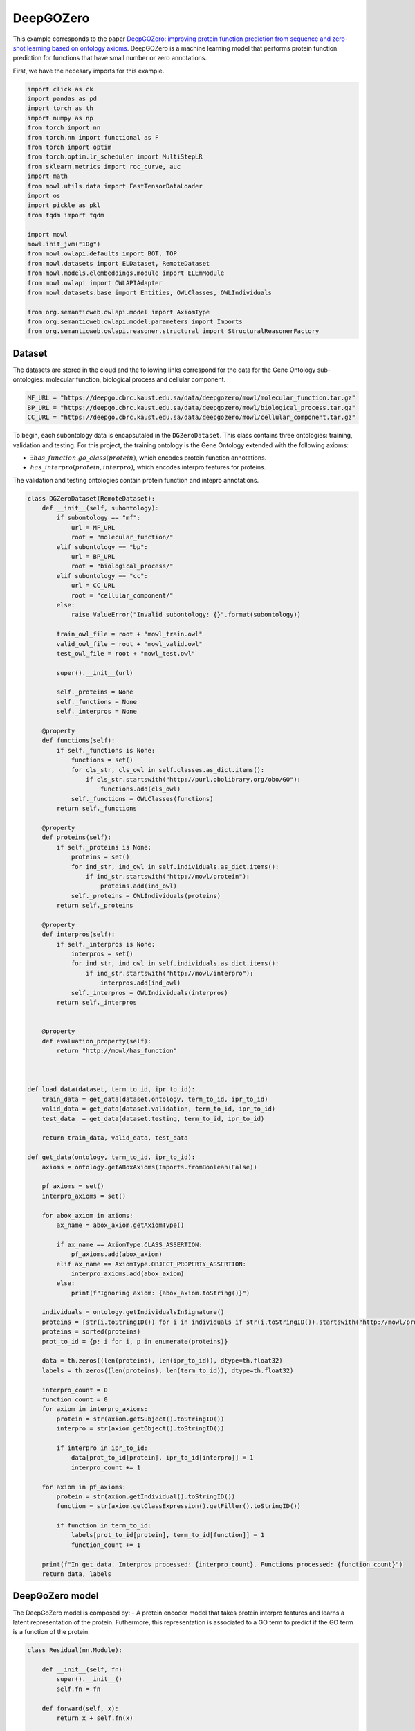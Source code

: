 
.. DO NOT EDIT.
.. THIS FILE WAS AUTOMATICALLY GENERATED BY SPHINX-GALLERY.
.. TO MAKE CHANGES, EDIT THE SOURCE PYTHON FILE:
.. "examples/zsl/plot_1_deepgozero.py"
.. LINE NUMBERS ARE GIVEN BELOW.

.. only:: html

    .. note::
        :class: sphx-glr-download-link-note

        Click :ref:`here <sphx_glr_download_examples_zsl_plot_1_deepgozero.py>`
        to download the full example code

.. rst-class:: sphx-glr-example-title

.. _sphx_glr_examples_zsl_plot_1_deepgozero.py:


DeepGOZero
===========

This example corresponds to the paper `DeepGOZero: improving protein function prediction from sequence and zero-shot learning based on ontology axioms <https://doi.org/10.1093/bioinformatics/btac256>`_. DeepGOZero is a machine learning model that performs protein function prediction for functions that have small number or zero annotations.

.. GENERATED FROM PYTHON SOURCE LINES 11-12

First, we have the necesary imports for this example.

.. GENERATED FROM PYTHON SOURCE LINES 12-41

.. code-block:: default


    import click as ck
    import pandas as pd
    import torch as th
    import numpy as np
    from torch import nn
    from torch.nn import functional as F
    from torch import optim
    from torch.optim.lr_scheduler import MultiStepLR
    from sklearn.metrics import roc_curve, auc
    import math
    from mowl.utils.data import FastTensorDataLoader
    import os
    import pickle as pkl
    from tqdm import tqdm

    import mowl
    mowl.init_jvm("10g")
    from mowl.owlapi.defaults import BOT, TOP
    from mowl.datasets import ELDataset, RemoteDataset
    from mowl.models.elembeddings.module import ELEmModule
    from mowl.owlapi import OWLAPIAdapter
    from mowl.datasets.base import Entities, OWLClasses, OWLIndividuals

    from org.semanticweb.owlapi.model import AxiomType
    from org.semanticweb.owlapi.model.parameters import Imports
    from org.semanticweb.owlapi.reasoner.structural import StructuralReasonerFactory



.. GENERATED FROM PYTHON SOURCE LINES 42-47

Dataset
--------

The datasets are stored in the cloud and the following links correspond for the data for the
Gene Ontology sub-ontologies: molecular function, biological process and cellular component.

.. GENERATED FROM PYTHON SOURCE LINES 47-52

.. code-block:: default


    MF_URL = "https://deepgo.cbrc.kaust.edu.sa/data/deepgozero/mowl/molecular_function.tar.gz"
    BP_URL = "https://deepgo.cbrc.kaust.edu.sa/data/deepgozero/mowl/biological_process.tar.gz"
    CC_URL = "https://deepgo.cbrc.kaust.edu.sa/data/deepgozero/mowl/cellular_component.tar.gz"


.. GENERATED FROM PYTHON SOURCE LINES 53-61

To begin, each subontology data is encapsutaled in the ``DGZeroDataset``. This class contains \
three ontologies: training, validation and testing.
For this project, the training ontology is the Gene Ontology extended with the following axioms:

* :math:`\exists has\_function. go\_class (protein)`, which encodes protein function annotations.
* :math:`has\_interpro (protein, interpro)`, which encodes interpro features for proteins.

The validation and testing ontologies contain protein function and intepro annotations.

.. GENERATED FROM PYTHON SOURCE LINES 61-175

.. code-block:: default


    class DGZeroDataset(RemoteDataset):
        def __init__(self, subontology):
            if subontology == "mf":
                url = MF_URL
                root = "molecular_function/"
            elif subontology == "bp":
                url = BP_URL
                root = "biological_process/"
            elif subontology == "cc":
                url = CC_URL
                root = "cellular_component/"
            else:
                raise ValueError("Invalid subontology: {}".format(subontology))

            train_owl_file = root + "mowl_train.owl"
            valid_owl_file = root + "mowl_valid.owl"
            test_owl_file = root + "mowl_test.owl"

            super().__init__(url)
        
            self._proteins = None
            self._functions = None
            self._interpros = None
        
        @property
        def functions(self):
            if self._functions is None:
                functions = set()
                for cls_str, cls_owl in self.classes.as_dict.items():
                    if cls_str.startswith("http://purl.obolibrary.org/obo/GO"):
                        functions.add(cls_owl)
                self._functions = OWLClasses(functions)
            return self._functions

        @property
        def proteins(self):
            if self._proteins is None:
                proteins = set()
                for ind_str, ind_owl in self.individuals.as_dict.items():
                    if ind_str.startswith("http://mowl/protein"):
                        proteins.add(ind_owl)
                self._proteins = OWLIndividuals(proteins)
            return self._proteins

        @property
        def interpros(self):
            if self._interpros is None:
                interpros = set()
                for ind_str, ind_owl in self.individuals.as_dict.items():
                    if ind_str.startswith("http://mowl/interpro"):
                        interpros.add(ind_owl)
                self._interpros = OWLIndividuals(interpros)
            return self._interpros
    

        @property
        def evaluation_property(self):
            return "http://mowl/has_function"



    def load_data(dataset, term_to_id, ipr_to_id):
        train_data = get_data(dataset.ontology, term_to_id, ipr_to_id)
        valid_data = get_data(dataset.validation, term_to_id, ipr_to_id)
        test_data  = get_data(dataset.testing, term_to_id, ipr_to_id)
    
        return train_data, valid_data, test_data

    def get_data(ontology, term_to_id, ipr_to_id):
        axioms = ontology.getABoxAxioms(Imports.fromBoolean(False))
    
        pf_axioms = set()
        interpro_axioms = set()
    
        for abox_axiom in axioms:
            ax_name = abox_axiom.getAxiomType()
        
            if ax_name == AxiomType.CLASS_ASSERTION:
                pf_axioms.add(abox_axiom)
            elif ax_name == AxiomType.OBJECT_PROPERTY_ASSERTION:
                interpro_axioms.add(abox_axiom)
            else:
                print(f"Ignoring axiom: {abox_axiom.toString()}")
    
        individuals = ontology.getIndividualsInSignature()
        proteins = [str(i.toStringID()) for i in individuals if str(i.toStringID()).startswith("http://mowl/protein/")]
        proteins = sorted(proteins)
        prot_to_id = {p: i for i, p in enumerate(proteins)}

        data = th.zeros((len(proteins), len(ipr_to_id)), dtype=th.float32)
        labels = th.zeros((len(proteins), len(term_to_id)), dtype=th.float32)
    
        interpro_count = 0
        function_count = 0
        for axiom in interpro_axioms:
            protein = str(axiom.getSubject().toStringID())
            interpro = str(axiom.getObject().toStringID())
        
            if interpro in ipr_to_id:
                data[prot_to_id[protein], ipr_to_id[interpro]] = 1
                interpro_count += 1

        for axiom in pf_axioms:
            protein = str(axiom.getIndividual().toStringID())
            function = str(axiom.getClassExpression().getFiller().toStringID())
        
            if function in term_to_id:
                labels[prot_to_id[protein], term_to_id[function]] = 1
                function_count += 1
    
        print(f"In get_data. Interpros processed: {interpro_count}. Functions processed: {function_count}")
        return data, labels


.. GENERATED FROM PYTHON SOURCE LINES 176-183

DeepGoZero model
----------------

The DeepGoZero model is composed by:
- A protein encoder model that takes protein interpro features and learns a latent \
representation of the protein. Futhermore, this representation is associated to a GO term \
to predict if the GO term is a function of the protein.

.. GENERATED FROM PYTHON SOURCE LINES 183-212

.. code-block:: default


    class Residual(nn.Module):

        def __init__(self, fn):
            super().__init__()
            self.fn = fn

        def forward(self, x):
            return x + self.fn(x)
    
        
    class MLPBlock(nn.Module):

        def __init__(self, in_features, out_features, bias=True, layer_norm=True, dropout=0.1, activation=nn.ReLU):
            super().__init__()
            self.linear = nn.Linear(in_features, out_features, bias)
            self.activation = activation()
            self.layer_norm = nn.BatchNorm1d(out_features) if layer_norm else None
            self.dropout = nn.Dropout(dropout) if dropout else None

        def forward(self, x):
            x = self.activation(self.linear(x))
            if self.layer_norm:
                x = self.layer_norm(x)
            if self.dropout:
                x = self.dropout(x)
            return x



.. GENERATED FROM PYTHON SOURCE LINES 213-216

The GO terms representations are learned using a model theoretic approach called
:doc:`ELEmbeddings </examples/elmodels/plot_1_elembeddings>`. ELEmbeddings processes the axioms
of the Gene Ontology and learns a representation of the GO terms.

.. GENERATED FROM PYTHON SOURCE LINES 216-288

.. code-block:: default

    
    class DGELModel(nn.Module):

        def __init__(self, nb_iprs, nb_gos, nb_zero_gos, nb_rels, device, hidden_dim=1024, embed_dim=1024, margin=0.1):
            super().__init__()
            self.nb_gos = nb_gos
            self.nb_zero_gos = nb_zero_gos
            input_length = nb_iprs
            net = []
            net.append(MLPBlock(input_length, hidden_dim))
            net.append(Residual(MLPBlock(hidden_dim, hidden_dim)))
            self.net = nn.Sequential(*net)

            # ELEmbeddings
            self.embed_dim = embed_dim
            self.hasFuncIndex = th.LongTensor([nb_rels]).to(device)
            go_embed = nn.Embedding(nb_gos + nb_zero_gos+2, embed_dim)
            #self.go_norm = nn.BatchNorm1d(embed_dim)
            k = math.sqrt(1 / embed_dim)
            nn.init.uniform_(go_embed.weight, -k, k)
            go_rad = nn.Embedding(nb_gos + nb_zero_gos, 1)
            nn.init.uniform_(go_rad.weight, -k, k)
        
            rel_embed = nn.Embedding(nb_rels + 1, embed_dim)
            nn.init.uniform_(rel_embed.weight, -k, k)
            self.all_gos = th.arange(self.nb_gos).to(device)
            self.margin = margin

            self.elembeddings = ELEmModule(nb_gos + nb_zero_gos + 2, nb_rels+1, embed_dim=embed_dim) # +2 to add top and bottom
            self.elembeddings.class_embed = go_embed
            self.elembeddings.class_rad = go_rad
            self.elembeddings.rel_embed = rel_embed
        
     
        def forward(self, features, data = None):
            if data is None:
                data = self.all_gos

            class_embed = self.elembeddings.class_embed
            rel_embed = self.elembeddings.rel_embed
            class_rad = self.elembeddings.class_rad
            x = self.net(features)
            go_embed = class_embed(data)
            hasFunc = rel_embed(self.hasFuncIndex)
            hasFuncGO = go_embed + hasFunc
            go_rad = th.abs(class_rad(data).view(1, -1))
            x = th.matmul(x, hasFuncGO.T) + go_rad
            logits = th.sigmoid(x)
            return logits

        def predict_zero(self, features, data):
            return self.forward(features, data=data)
    
        def el_loss(self, go_normal_forms):
            gci0, gci1, gci2, gci3 = go_normal_forms
        
            gci0_loss = self.elembeddings(gci0, "gci0")
            gci1_loss = self.elembeddings(gci1, "gci1")
            gci2_loss = self.elembeddings(gci2, "gci2")
            gci3_loss = self.elembeddings(gci3, "gci3")
            return gci0_loss.mean() + gci1_loss.mean() + gci2_loss.mean() + gci3_loss.mean()

    

    def compute_roc(labels, preds):
        # Compute ROC curve and ROC area for each class
        fpr, tpr, _ = roc_curve(labels.flatten(), preds.flatten())
        roc_auc = auc(fpr, tpr)

        return roc_auc



.. GENERATED FROM PYTHON SOURCE LINES 289-301

Training DeepGoZero
-------------------

In the training phase, both the protein and GO term model are trained jointly. In the model, the
objective function is composed by two terms:
- The first term is the cross entropy loss between the predicted GO term and the true GO term
for a protein
- The second term is the ELEmbeddings loss that is computed using the axioms of the Gene Ontology

Not all the GO terms are present in the first component, but only on the second component.
However, DeepGOZero is able to predict protein functions that do not have annotations by
leveraging the semantics of the Gene Ontology.

.. GENERATED FROM PYTHON SOURCE LINES 301-537

.. code-block:: default


    def main(ont, batch_size, epochs, device):

        if not os.path.exists(f"data/{ont}"):
            os.makedirs(f"data/{ont}")
    
        print("Loading DeepGOZero dataset...")
        dataset = DGZeroDataset(ont)
    
        model_file = f'data/{ont}/deepgozero_zero_10.th'
        terms_file = str(dataset.root) + '/terms_zero_10.pkl'
        iprs_file = str(dataset.root) + '/interpros.pkl'
        out_file = str(dataset.root) + '/predictions_deepgozero_zero_10.pkl'

        functions = dataset.functions.as_str
        function_to_id = {f: i for i,f in enumerate(functions)}

        proteins = dataset.proteins.as_str
        protein_to_id = {p: i for i, p in enumerate(proteins)}

        interpros = dataset.interpros.as_str
        interpro_to_id = {ip: i for i, ip in enumerate(interpros)}

        relations = dataset.object_properties.as_str
        relation_to_id = {r: i for i, r in enumerate(relations) if r != "http://mowl/has_function"}

        print(f"Functions:\t{len(functions)}")
        print(f"Proteins: \t{len(proteins)}")
        print(f"Interpros:\t{len(interpros)}")
        print(f"Relations:\t{len(relations)}")


        # List of GO terms to be used
        terms_df = pd.read_pickle(terms_file)
        terms = terms_df['gos'].values.flatten()
        terms = ["http://purl.obolibrary.org/obo/" + t.replace(":", "_") for t in terms]
        term_to_id = {t: i for i, t in enumerate(terms)}
        n_terms = len(terms)
    
        # List of Interpros to be used
        ipr_df = pd.read_pickle(iprs_file)
        iprs = ipr_df['interpros'].values.flatten()
        iprs = ["http://mowl/interpro/" + i for i in iprs]
        ipr_to_id = {v:k for k, v in enumerate(iprs)}
        n_interpros = len(iprs)
    
        print(f"GO terms list: {n_terms}")
        print(f"Interpro list: {n_interpros}")


        z_count = 0
        z_functions = set()
        for function in functions:
            if not function in terms:
                z_functions.add(function)
                z_count += 1

        print(f'Non-zero functions:\t{n_terms}\nZero functions: \t{z_count}')

 

        zero_functions = {t: i + len(terms) for i, t in enumerate(z_functions)}
        class_to_id = {**term_to_id,  **zero_functions}
        class_to_id[BOT] = len(class_to_id)
        class_to_id[TOP] = len(class_to_id)

        # Protein function data
        train_data, valid_data, test_data = load_data(dataset, term_to_id, ipr_to_id)

        # GO data as EL
        nfs_file = f"data/{ont}/nfs.pkl"
        if os.path.exists(nfs_file):
            print("Loading normal forms from disk...")
            with open(nfs_file, "rb") as f:
                nfs = pkl.load(f)
                gci0_ds, gci1_ds, gci2_ds, gci3_ds = nfs
        else:
            print("Generating EL dataset...")
            el_dataset = ELDataset(dataset.ontology, 
                                   class_index_dict=class_to_id,
                                   object_property_index_dict=relation_to_id, 
                                   extended=False)

            nfs = el_dataset.get_gci_datasets()    
            with open(nfs_file, "wb") as f:
                pkl.dump(nfs, f)

        gci0_ds = nfs["gci0"]
        gci1_ds = nfs["gci1"]
        gci2_ds = nfs["gci2"]
        gci3_ds = nfs["gci3"]
        print(f"Axioms in GCI0: {len(gci0_ds)}")
        print(f"Axioms in GCI1: {len(gci1_ds)}")
        print(f"Axioms in GCI2: {len(gci2_ds)}")
        print(f"Axioms in GCI3: {len(gci3_ds)}")

        nfs = list(nfs.values())

        n_rels = len(relation_to_id)
        n_zeros = len(zero_functions)

        net = DGELModel(n_interpros, n_terms, n_zeros, n_rels, device).to(device)
        print(net)

        train_features, train_labels = train_data
        valid_features, valid_labels = valid_data
        test_features, test_labels = test_data

        train_loader = FastTensorDataLoader(
            *train_data, batch_size=batch_size, shuffle=True)
        valid_loader = FastTensorDataLoader(
            *valid_data, batch_size=batch_size, shuffle=False)
        test_loader = FastTensorDataLoader(
            *test_data, batch_size=batch_size, shuffle=False)

        valid_labels = valid_labels.detach().cpu().numpy()
        test_labels = test_labels.detach().cpu().numpy()

        optimizer = th.optim.Adam(net.parameters(), lr=5e-4)
        scheduler = MultiStepLR(optimizer, milestones=[5, 20], gamma=0.1)

        best_loss = 10000.0
    
        print('Training the model')
        for epoch in range(epochs):
            net.train()
            train_loss = 0
            train_elloss = 0
            lmbda = 0.1
            train_steps = 2 # int(math.ceil(len(train_labels) / batch_size))

            count = 0
            for batch_features, batch_labels in tqdm(train_loader, total=train_steps):
                if count == train_steps:
                    break
                count += 1
                batch_features = batch_features.to(device)
                batch_labels = batch_labels.to(device)
                logits = net(batch_features)
                loss = F.binary_cross_entropy(logits, batch_labels)
                el_loss = net.el_loss(nfs)
                total_loss = loss + el_loss
                train_loss += loss.detach().item()
                train_elloss = el_loss.detach().item()
                optimizer.zero_grad()
                total_loss.backward()
                optimizer.step()

            train_loss /= train_steps

            print('Validation')
            net.eval()
            with th.no_grad():
                valid_steps = int(math.ceil(len(valid_labels) / batch_size))
                valid_loss = 0
                preds = []

                for batch_features, batch_labels in tqdm(valid_loader, total=valid_steps):
                    batch_features = batch_features.to(device)
                    batch_labels = batch_labels.to(device)
                    logits = net(batch_features)
                    batch_loss = F.binary_cross_entropy(logits, batch_labels)
                    valid_loss += batch_loss.detach().item()
                    preds = np.append(preds, logits.detach().cpu().numpy())
                valid_loss /= valid_steps
                roc_auc = compute_roc(valid_labels, preds)
                print(f'Epoch {epoch}: Loss - {train_loss}, EL Loss: {train_elloss}, Valid loss - {valid_loss}, AUC - {roc_auc}')

            print('EL Loss', train_elloss)
            if valid_loss < best_loss:
                best_loss = valid_loss
                print('Saving model')
                th.save(net.state_dict(), model_file)

            scheduler.step()


        # Loading best model
        print('Loading the best model')
        net.load_state_dict(th.load(model_file))
        net.eval()
        with th.no_grad():
            test_steps = int(math.ceil(len(test_labels) / batch_size))
            test_loss = 0
            preds = []
        
            for batch_features, batch_labels in tqdm(test_loader, total=test_steps):
                batch_features = batch_features.to(device)
                batch_labels = batch_labels.to(device)
                logits = net(batch_features)
                batch_loss = F.binary_cross_entropy(logits, batch_labels)
                test_loss += batch_loss.detach().cpu().item()
                preds = np.append(preds, logits.detach().cpu().numpy())
            test_loss /= test_steps
            preds = preds.reshape(-1, n_terms)
            roc_auc = compute_roc(test_labels, preds)
            print(f'Test Loss - {test_loss}, AUC - {roc_auc}')

        preds = list(preds)


        adapter = OWLAPIAdapter()
        manager = adapter.owl_manager

        # Propagate scores using ontology structure


        reasoner = StructuralReasonerFactory().createReasoner(dataset.ontology)

    

        for i, scores in tqdm(enumerate(preds[:10]), total=len(preds[:10])):
            prop_annots = {}
            sup_processed = 0
            for go_id, j in term_to_id.items():
                score = scores[j]
                go_class = adapter.create_class(go_id)
                superclasses = reasoner.getSuperClasses(go_class, False).getFlattened()
                superclasses = [str(sup.toStringID()) for sup in superclasses]
                for sup_go in superclasses:
                    if sup_go in prop_annots:
                        prop_annots[sup_go] = max(prop_annots[sup_go], score)
                        sup_processed += 1
                    else:
                        prop_annots[sup_go] = score
            for go_id, score in prop_annots.items():
                if go_id in term_to_id:
                    scores[term_to_id[go_id]] = score



        # TODO: refactor this to save predictions in an .owl file
        # test_df['preds'] = preds
        # test_df.to_pickle(out_file)



.. GENERATED FROM PYTHON SOURCE LINES 538-540

Training the model
--------------------

.. GENERATED FROM PYTHON SOURCE LINES 540-547

.. code-block:: default



    ont = "mf"
    batch_size = 16
    epochs = 2
    device = "cpu"
    main(ont, batch_size, epochs, device)


.. rst-class:: sphx-glr-timing

   **Total running time of the script:** ( 0 minutes  0.000 seconds)

**Estimated memory usage:**  0 MB


.. _sphx_glr_download_examples_zsl_plot_1_deepgozero.py:

.. only:: html

  .. container:: sphx-glr-footer sphx-glr-footer-example


    .. container:: sphx-glr-download sphx-glr-download-python

      :download:`Download Python source code: plot_1_deepgozero.py <plot_1_deepgozero.py>`

    .. container:: sphx-glr-download sphx-glr-download-jupyter

      :download:`Download Jupyter notebook: plot_1_deepgozero.ipynb <plot_1_deepgozero.ipynb>`


.. only:: html

 .. rst-class:: sphx-glr-signature

    `Gallery generated by Sphinx-Gallery <https://sphinx-gallery.github.io>`_
